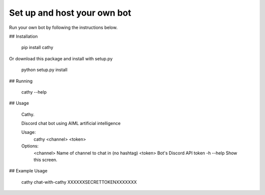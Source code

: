 ============================
Set up and host your own bot
============================

Run your own bot by following the instructions below.

## Installation

    pip install cathy

Or download this package and install with setup.py

    python setup.py install

## Running

    cathy --help

## Usage

    Cathy.

    Discord chat bot using AIML artificial intelligence

    Usage:
      cathy <channel> <token>

    Options:
      <channel>     Name of channel to chat in (no hashtag)
      <token>       Bot's Discord API token
      -h --help     Show this screen.

## Example Usage

    cathy chat-with-cathy XXXXXXSECRETTOKENXXXXXXX